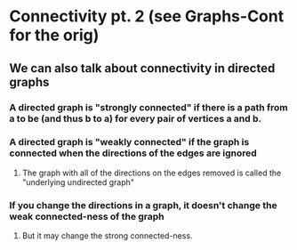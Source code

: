 * Connectivity pt. 2 (see Graphs-Cont for the orig)
** We can also talk about connectivity in directed graphs
*** A directed graph is "strongly connected" if there is a path from a to be (and thus b to a) for every pair of vertices a and b.
*** A directed graph is "weakly connected" if the graph is connected when the directions of the edges are ignored
**** The graph with all of the directions on the edges removed is called the "underlying undirected graph"
*** If you change the directions in a graph, it doesn't change the weak connected-ness of the graph
**** But it may change the strong connected-ness.

